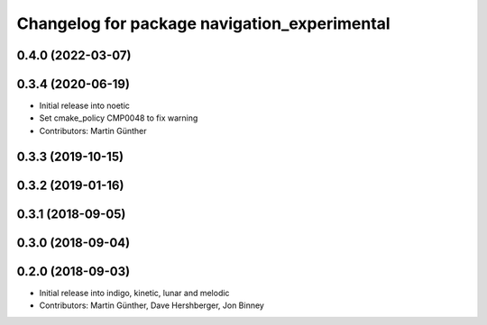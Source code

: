 ^^^^^^^^^^^^^^^^^^^^^^^^^^^^^^^^^^^^^^^^^^^^^
Changelog for package navigation_experimental
^^^^^^^^^^^^^^^^^^^^^^^^^^^^^^^^^^^^^^^^^^^^^

0.4.0 (2022-03-07)
------------------

0.3.4 (2020-06-19)
------------------
* Initial release into noetic* Set cmake_policy CMP0048 to fix warning
* Contributors: Martin Günther

0.3.3 (2019-10-15)
------------------

0.3.2 (2019-01-16)
------------------

0.3.1 (2018-09-05)
------------------

0.3.0 (2018-09-04)
------------------

0.2.0 (2018-09-03)
------------------
* Initial release into indigo, kinetic, lunar and melodic
* Contributors: Martin Günther, Dave Hershberger, Jon Binney
